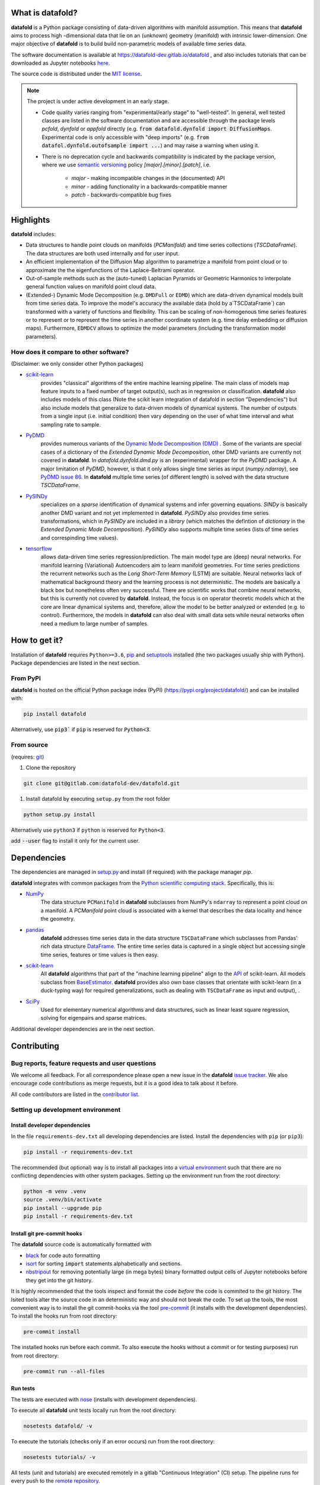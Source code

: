 
What is **datafold**?
===================

**datafold** is a Python package consisting of data-driven algorithms with
manifold assumption. This means that **datafold** aims to process high
-dimensional data that lie on an (unknown) geometry (manifold) with intrinsic
lower-dimension. One major objective of **datafold** is to build build non-parametric
models of available time series data.

The software documentation is available at https://datafold-dev.gitlab.io/datafold ,
and also includes tutorials that can be downloaded as Jupyter notebooks
`here <https://gitlab.com/datafold-dev/datafold/-/tree/master/tutorials>`_.

The source code is distributed under the `MIT license <https://gitlab
.com/datafold-dev/datafold/-/blob/master/LICENSE>`_.

.. note::
    The project is under active development in an early stage.

    * Code quality varies ranging from "experimental/early stage" to "well-tested". In
      general, well tested classes are listed in the software documentation and are
      accessible through the package levels `pcfold`, `dynfold` or `appfold` directly
      (e.g. :code:`from datafold.dynfold import DiffusionMaps`. Experimental code is only
      accessible with "deep imports"
      (e.g. :code:`from datafol.dynfold.outofsample import ...`) and may raise a warning
      when using it.
    * There is no deprecation cycle and backwards compatibility is indicated by the
      package version, where we use `semantic versioning <https://semver.org/>`_
      policy `[major].[minor].[patch]`, i.e.

         * `major` - making incompatible changes in the (documented) API
         * `minor` - adding functionality in a backwards-compatible manner
         * `patch` - backwards-compatible bug fixes

Highlights
==========

**datafold** includes:

* Data structures to handle point clouds on manifolds (`PCManifold`) and time series
  collections (`TSCDataFrame`). The data structures are both used internally and for
  user input.
* An efficient implementation of the Diffusion Map algorithm to parametrize a manifold
  from point cloud or to approximate the the eigenfunctions of the Laplace-Beltrami
  operator.
* Out-of-sample methods such as the (auto-tuned) Laplacian Pyramids or Geometric
  Harmonics to interpolate general function values on manifold point cloud data.
* (Extended-) Dynamic Mode Decomposition (e.g. ``DMDFull`` or ``EDMD``) which
  are data-driven dynamical models built from time series data. To improve the
  model's accuracy the available data (hold by a`TSCDataFrame`) can transformed 
  with a variety of functions and flexibility. This can be scaling of non-homogenous time series 
  features or to represent or to represent the time series in another coordinate system 
  (e.g. time delay embedding or diffusion maps). Furthermore, ``EDMDCV``  allows to 
  optimize the model parameters (including the transformation model parameters). 

How does it compare to other software?
--------------------------------------

(Disclaimer: we only consider other Python packages)

* `scikit-learn <https://scikit-learn.org/stable/>`_
   provides "classical" algorithms of the entire machine learning pipeline. The main
   class of models map feature inputs to a fixed number of target output(s), such as in
   regression or classification. **datafold** also includes models
   of this class (Note the scikit learn integration of datafold in section
   "Dependencies") but also include models that generalize to data-driven models of
   dynamical systems. The number of outputs from a single input (i.e. initial
   condition) then vary depending on the user of what time interval and what sampling
   rate to sample.


* `PyDMD <https://mathlab.github.io/PyDMD/build/html/index.html>`_
   provides numerous \
   variants of the `Dynamic Mode Decomposition (DMD) <https://en.wikipedia
   .org/wiki/Dynamic_mode_decomposition>`_ . Some of the variants are special cases of
   a dictionary of the `Extended Dynamic Mode Decomposition`, other DMD variants are
   currently not covered in **datafold**. In `datafold.dynfold.dmd.py` is an
   (experimental) wrapper for the `PyDMD` package. A major limitation of `PyDMD`,
   however, is that it only allows single time series as input (`numpy.ndarray`),
   see `PyDMD issue 86 <https://github.com/mathLab/PyDMD/issues/86>`_. In **datafold**
   multiple time series (of different length) is solved with the data structure
   `TSCDataFrame`.

* `PySINDy <https://pysindy.readthedocs.io/en/latest/>`_
   specializes on a `sparse` identification of dynamical systems and infer governing
   equations. `SINDy` is basically another DMD variant and not yet implemented in
   **datafold**. `PySINDy` also provides time series transformations, which
   in `PySINDy` are included in a `library` (which matches the defintion of `dictionary`
   in  the `Extended Dynamic Mode Decomposition`). `PySINDy` also supports multiple time
   series (lists of time series and correspinding time values).

* `tensorflow <https://www.tensorflow.org/>`_
   allows data-driven time series regression/prediction. The main model type are (deep)
   neural networks. For manifold learning (Variational) Autoencoders aim to learn
   manifold geometries. For time series predictions the recurrent networks such as
   the `Long Short-Term Memory` (LSTM) are suitable. Neural networks lack of
   mathematical background theory and the learning process is not deterministic. The
   models are basically a black box but nonetheless often very successful. There are
   scientific works that combine neural networks, but this is currently not
   covered by **datafold**. Instead, the focus is on operator theoretic
   models which at the core are linear dynamical systems and, therefore, allow the model
   to be better analyzed or extended (e.g. to control). Furthermore, the models in
   **datafold** can also deal with small data sets while neural networks often need a
   medium to large number of samples.


How to get it?
==============

Installation of **datafold** requires ``Python>=3.6``, `pip <https://pip.pypa.io/en/stable
/>`_ and `setuptools <https://setuptools.readthedocs.io/en/latest/>`_ installed
(the two packages usually ship with Python). Package dependencies are listed in the
next section.

From PyPI
---------

**datafold** is hosted on the official Python package index (PyPI)
(https://pypi.org/project/datafold/) and can be installed with: 

.. code-block:: bash

   pip install datafold

Alternatively, use :code:`pip3`` if :code:`pip` is reserved for :code:`Python<3`.

From source
-----------

(requires: `git <https://git-scm.com/>`_)

#. Clone the repository

.. code-block:: bash

   git clone git@gitlab.com:datafold-dev/datafold.git


#. Install datafold by executing ``setup.py`` from the root folder

.. code-block:: bash

   python setup.py install

Alternatively use ``python3`` if ``python`` is reserved for ``Python<3``.

add :code:`--user` flag to install it only for the current user.


Dependencies
============

The dependencies are managed in `setup.py <https://gitlab
.com/datafold-dev/datafold/-/blob/master/setup.py>`_ and install
(if required) with the package manager `pip`.

**datafold** integrates with common packages from the
`Python scientific computing stack <https://www.scipy.org/about.html>`_. Specifically,
this is:

* `NumPy <https://numpy.org/>`_
    The data structure ``PCManifold`` in **datafold** subclasses from NumPy's ``ndarray``
    to represent a point cloud on a manifold. A `PCManifold` point cloud is associated
    with a kernel that describes the data locality and hence the geometry.

* `pandas <https://pandas.pydata.org/pandas-docs/stable/index.html>`_
   **datafold** addresses time series data in the data structure ``TSCDataFrame``
   which subclasses from Pandas' rich data structure
   `DataFrame <https://pandas.pydata.org/pandas-docs/stable/reference/api/pandas.DataFrame.html>`_.
   The entire time series data is captured in a single object but accessing single time
   series, features or time values is then easy.

* `scikit-learn <https://scikit-learn.org/stable/>`_
   All **datafold** algorithms that part of the "machine learning
   pipeline" align to the
   `API <https://scikit-learn.org/stable/developers/develop.html>`_ of scikit-learn.
   All models subclass from
   `BaseEstimator <https://scikit-learn.org/stable/modules/generated/sklearn.base.BaseEstimator.html>`_.
   **datafold** provides also own base classes
   that orientate with scikit-learn (in a duck-typing way) for required
   generalizations, such as dealing with ``TSCDataFrame`` as input and output), .

* `SciPy <https://docs.scipy.org/doc/scipy/reference/index.html>`_
    Used for elementary numerical algorithms and data structures, such as linear least
    square regression, solving for eigenpairs and sparse matrices.

Additional developer dependencies are in the next section.


Contributing
============

Bug reports, feature requests and user questions
------------------------------------------------

We welcome all feedback. For all correspondence please open a new issue in
the **datafold** `issue tracker <https://gitlab.com/datafold-dev/datafold/-/issues>`_.
We also encourage code contributions as merge requests, but it is a good idea to talk
about it before.

All code contributors are listed in the
`contributor list <https://gitlab.com/datafold-dev/datafold/-/blob/master/CONTRIBUTORS>`_.

Setting up development environment
----------------------------------

Install developer dependencies
^^^^^^^^^^^^^^^^^^^^^^^^^^^^^^

In the file ``requirements-dev.txt`` all developing dependencies are listed. Install the
dependencies with ``pip`` (or ``pip3``):

.. code-block:: bash

   pip install -r requirements-dev.txt

The recommended (but optional) way is to install all packages into a
`virtual environment <https://virtualenv.pypa.io/en/stable/>`_ such that there are no
conflicting dependencies with other system packages. Setting up the environment run from
the root directory:

.. code-block:: bash

    python -m venv .venv
    source .venv/bin/activate
    pip install --upgrade pip
    pip install -r requirements-dev.txt

Install git pre-commit hooks
^^^^^^^^^^^^^^^^^^^^^^^^^^^^

The **datafold** source code is automatically formatted with


* `black <https://black.readthedocs.io/en/stable/>`_ for code auto formatting
* `isort <https://timothycrosley.github.io/isort/>`_ for sorting :code:`import` statements
  alphabetically and sections.
* `nbstripout <https://github.com/kynan/nbstripout>`_ for removing potentially large (in
  mega bytes) binary formatted output cells of Jupyter notebooks before they get
  into the git history.

It is highly recommended that the tools inspect and format the code *before* the code is
commited to the git history. The lsited tools alter the source code in an deterministic
way and should not break the code. To set up the tools, the most convenient way is to
install the git commit-hooks via the tool `pre-commit <https://pre-commit.com/>`_ (it
installs with the development dependencies). To install the hooks run from root directory:

.. code-block:: bash

   pre-commit install

The installed hooks run before each commit. To also execute the hooks without a commit or
for testing purposes) run from root directory:

.. code-block:: bash

   pre-commit run --all-files

Run tests
^^^^^^^^^

The tests are executed with `nose <https://nose.readthedocs.io/en/latest/>`_ (installs
with development dependencies). 

To execute all **datafold** unit tests locally run from the root directory:

.. code-block:: bash

   nosetests datafold/ -v

To execute the tutorials (checks only if an error occurs) run from the root
directory:

.. code-block:: bash

   nosetests tutorials/ -v

All tests (unit and tutorials) are executed remotely in a gitlab "Continuous Integration"
(CI) setup. The pipeline runs for every push to the
`remote repository <https://gitlab.com/datafold-dev/datafold>`_.

Compile and build documentation
^^^^^^^^^^^^^^^^^^^^^^^^^^^^^^^

The documentation uses `Sphinx <https://www.sphinx-doc.org/en/stable/>`_ and multiple \
extensions (all install with the development dependencies).

Additional dependencies (not contained in ``requirements-dev.txt``):

* `LaTex <https://www.latex-project.org/>`_ to render maths equations,
* `graphviz <https://graphviz.org/>`_ to render class dependency graphs, and
* `pandoc <https://pandoc.org/index.html>`_ to convert between formats (required by
  `nbsphinx` extension that includes tutorials into the documentation).

Note that the documentation also builds remotely in the CI pipeline, either as a
test (all branches but `master`) or to update the web page (only on `master` branch).

The **datafold** source code is documented with \
`numpydoc <https://numpydoc.readthedocs.io/en/latest/format.html#overview>`_ style. To
build the documentation run from root directory

.. code-block:: bash

   sphinx-apigen -f -o ./doc/source/_apidoc/ ./datafold/
   sphinx-build -b html ./doc/source/ ./public/

The html entry is then located at ``./public/index.html``.
